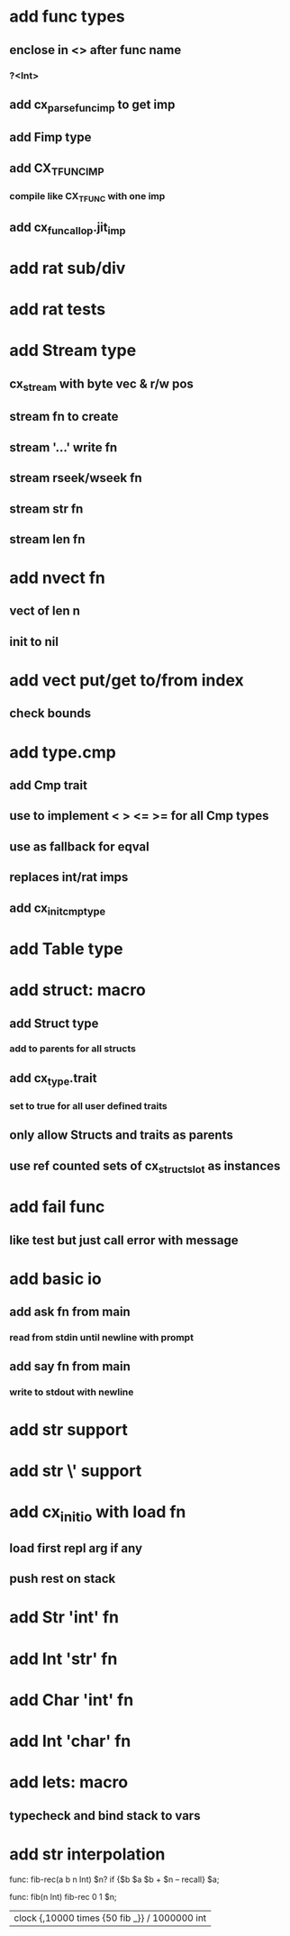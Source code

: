 * add func types
** enclose in <> after func name
*** ?<Int>
** add cx_parse_func_imp to get imp
** add Fimp type
** add CX_TFUNC_IMP
*** compile like CX_TFUNC with one imp
** add cx_funcall_op.jit_imp
* add rat sub/div
* add rat tests
* add Stream type
** cx_stream with byte vec & r/w pos
** stream fn to create
** stream '...' write fn
** stream rseek/wseek fn
** stream str fn
** stream len fn
* add nvect fn
** vect of len n
** init to nil
* add vect put/get to/from index
** check bounds
* add type.cmp
** add Cmp trait
** use to implement < > <= >= for all Cmp types
** use as fallback for eqval
** replaces int/rat imps
** add cx_init_cmp_type
* add Table type
* add struct: macro
** add Struct type 
*** add to parents for all structs
** add cx_type.trait
*** set to true for all user defined traits
** only allow Structs and traits as parents
** use ref counted sets of cx_struct_slot as instances
* add fail func
** like test but just call error with message
* add basic io
** add ask fn from main
*** read from stdin until newline with prompt
** add say fn from main
*** write to stdout with newline
* add str \n support
* add str \' support

* add cx_init_io with load fn
** load first repl arg if any
** push rest on stack
* add Str 'int' fn
* add Int 'str' fn
* add Char 'int' fn
* add Int 'char' fn
* add lets: macro
** typecheck and bind stack to vars
* add str interpolation

func: fib-rec(a b n Int) $n? if {$b $a $b + $n -- recall} $a;

func: fib(n Int) fib-rec 0 1 $n;


| clock {,10000 times {50 fib _}} / 1000000 int
